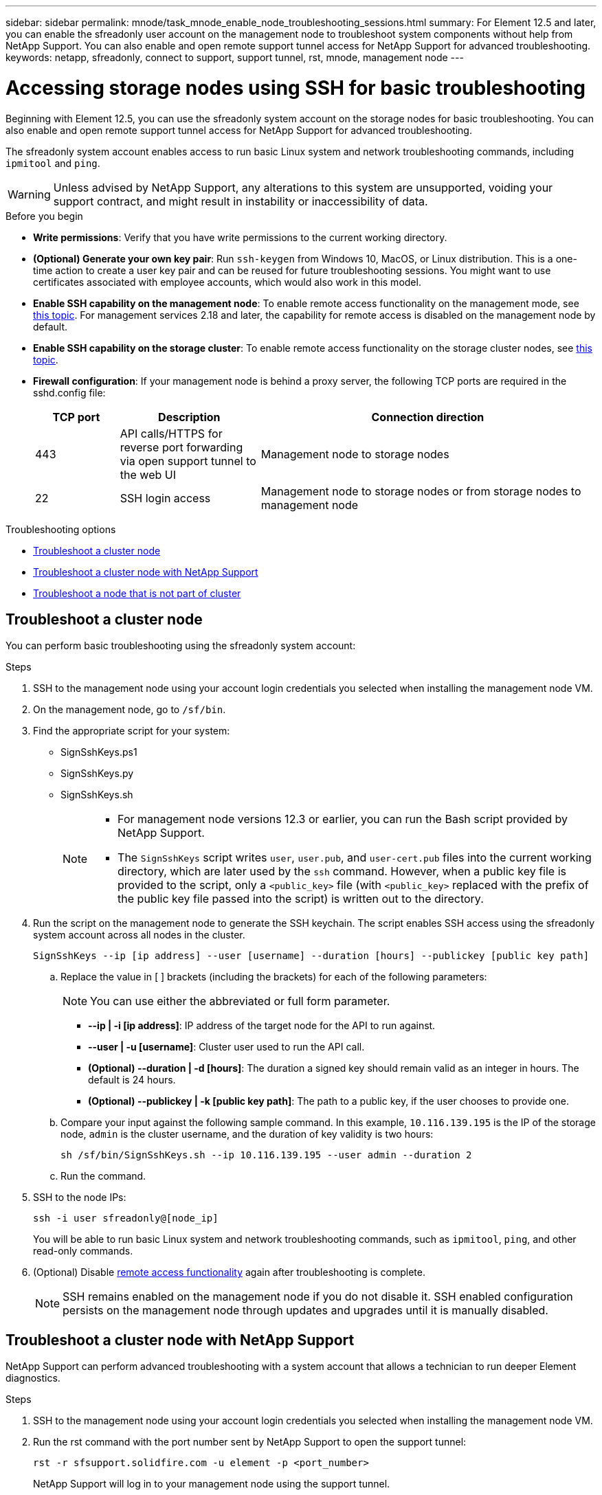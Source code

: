 ---
sidebar: sidebar
permalink: mnode/task_mnode_enable_node_troubleshooting_sessions.html
summary: For Element 12.5 and later, you can enable the sfreadonly user account on the management node to troubleshoot system components without help from NetApp Support. You can also enable and open remote support tunnel access for NetApp Support for advanced troubleshooting.
keywords: netapp, sfreadonly, connect to support, support tunnel, rst, mnode, management node
---

= Accessing storage nodes using SSH for basic troubleshooting

:hardbreaks:
:nofooter:
:icons: font
:linkattrs:
:imagesdir: ../media/

[.lead]
Beginning with Element 12.5, you can use the sfreadonly system account on the storage nodes for basic troubleshooting. You can also enable and open remote support tunnel access for NetApp Support for advanced troubleshooting.

The sfreadonly system account enables access to run basic Linux system and network troubleshooting commands, including `ipmitool` and `ping`.

WARNING: Unless advised by NetApp Support, any alterations to this system are unsupported, voiding your support contract, and might result in instability or inaccessibility of data.

.Before you begin
* *Write permissions*: Verify that you have write permissions to the current working directory.
* *(Optional) Generate your own key pair*: Run `ssh-keygen` from Windows 10, MacOS, or Linux distribution. This is a one-time action to create a user key pair and can be reused for future troubleshooting sessions. You might want to use certificates associated with employee accounts, which would also work in this model.
* *Enable SSH capability on the management node*: To enable remote access functionality on the management mode, see link:task_mnode_ssh_management.html[this topic]. For management services 2.18 and later, the capability for remote access is disabled on the management node by default.
* *Enable SSH capability on the storage cluster*: To enable remote access functionality on the storage cluster nodes, see link:https://docs.netapp.com/us-en/element-software/storage/task_system_manage_cluster_enable_and_disable_support_access.html[this topic].
* *Firewall configuration*: If your management node is behind a proxy server, the following TCP ports are required in the sshd.config file:
+
[cols=3*,options="header",cols="15,25,60"]
|===
| TCP port
| Description
| Connection direction
| 443 | API calls/HTTPS for reverse port forwarding via open support tunnel to the web UI | Management node to storage nodes
| 22 | SSH login access | Management node to storage nodes or from storage nodes to management node
|===

.Troubleshooting options
* <<Troubleshoot a cluster node>>
* <<Troubleshoot a cluster node with NetApp Support>>
* <<Troubleshoot a node that is not part of cluster>>

== Troubleshoot a cluster node

You can perform basic troubleshooting using the sfreadonly system account:

.Steps
. SSH to the management node using your account login credentials you selected when installing the management node VM.
. On the management node, go to `/sf/bin`.
. Find the appropriate script for your system:

* SignSshKeys.ps1
* SignSshKeys.py
* SignSshKeys.sh
+
[NOTE]
====
* For management node versions 12.3 or earlier, you can run the Bash script provided by NetApp Support.
* The `SignSshKeys` script writes `user`, `user.pub`, and `user-cert.pub` files into the current working directory, which are later used by the `ssh` command. However, when a public key file is provided to the script, only a `<public_key>` file (with `<public_key>` replaced with the prefix of the public key file passed into the script) is written out to the directory.
====
//Need NSS/GH/KB location for GA???

. Run the script on the management node to generate the SSH keychain. The script enables SSH access using the sfreadonly system account across all nodes in the cluster.
+
----
SignSshKeys --ip [ip address] --user [username] --duration [hours] --publickey [public key path]
----

.. Replace the value in [ ] brackets (including the brackets) for each of the following parameters:
+
NOTE: You can use either the abbreviated or full form parameter.

* *--ip | -i [ip address]*: IP address of the target node for the API to run against.

* *--user | -u [username]*: Cluster user used to run the API call.

* *(Optional) --duration | -d [hours]*: The duration a signed key should remain valid as an integer in hours. The default is 24 hours.

* *(Optional) --publickey | -k [public key path]*: The path to a public key, if the user chooses to provide one.

..  Compare your input against the following sample command. In this example, `10.116.139.195` is the IP of the storage node, `admin` is the cluster username, and the duration of key validity is two hours:
+
----
sh /sf/bin/SignSshKeys.sh --ip 10.116.139.195 --user admin --duration 2
----
.. Run the command.

. SSH to the node IPs:
+
----
ssh -i user sfreadonly@[node_ip]
----
+
You will be able to run basic Linux system and network troubleshooting commands, such as `ipmitool`, `ping`, and other read-only commands.

. (Optional) Disable link:task_mnode_ssh_management.html[remote access functionality] again after troubleshooting is complete.
+
NOTE: SSH remains enabled on the management node if you do not disable it. SSH enabled configuration persists on the management node through updates and upgrades until it is manually disabled.


== Troubleshoot a cluster node with NetApp Support

NetApp Support can perform advanced troubleshooting with a system account that allows a technician to run deeper Element diagnostics.

.Steps
. SSH to the management node using your account login credentials you selected when installing the management node VM.
. Run the rst command with the port number sent by NetApp Support to open the support tunnel:
+
`rst -r  sfsupport.solidfire.com -u element -p <port_number>`
+
NetApp Support will log in to your management node using the support tunnel.

. On the management node, go to `/sf/bin`.
. Find the appropriate script for your system:

* SignSshKeys.ps1
* SignSshKeys.py
* SignSshKeys.sh
+
[NOTE]
====
* For management node versions 12.3 or earlier, you can run the Bash script provided by NetApp Support.
* The `SignSshKeys` script writes `user`, `user.pub`, and `user-cert.pub` files into the current working directory, which are later used by the `ssh` command. However, when a public key file is provided to the script, only a `<public_key>` file (with `<public_key>` replaced with the prefix of the public key file passed into the script) is written out to the directory.
====
//Need NSS/GH/KB location for GA???
. Run the script to generate the SSH keychain with the `--sfadmin` flag. The script enables SSH across all nodes.
+
----
SignSshKeys --ip [ip address] --user [username] --duration [hours] --sfadmin
----
+
[NOTE]
====
To SSH as `--sfadmin` to a clustered node, you must generate the SSH keychain using a `--user` with `supportAdmin` access on the cluster.

To configure `supportAdmin` access for cluster administrator accounts, you can use the Element UI or APIs:

* link:../storage/concept_system_manage_manage_cluster_administrator_users.html#view-cluster-admin-details[Configure "supportAdmin" access using the Element UI]
* Configure `supportAdmin` access by using APIs and adding `"supportAdmin"` as the `"access"` type in the API request:
** link:../api/reference_element_api_addclusteradmin.html[Configure "supportAdmin" access for a new account]
** link:../api/reference_element_api_modifyclusteradmin.html[Configure "supportAdmin" access for an existing account]
+
To get the `clusterAdminID`, you can use the link:../api/reference_element_api_listclusteradmins.html[ListClusterAdmins] API.

To add `supportAdmin` access, you must have cluster administrator or administrator privileges.
====

.. Replace the value in [ ] brackets (including the brackets) for each of the following parameters:
+
NOTE: You can use either the abbreviated or full form parameter.

* *--ip | -i [ip address]*: IP address of the target node for the API to run against.

* *--user | -u [username]*: Cluster user used to run the API call.

* *(Optional) --duration | -d [hours]*: The duration a signed key should remain valid as an integer in hours. The default is 24 hours.

.. Compare your input against the following sample command. In this example, `192.168.0.1` is the IP of the storage node, `admin` is the cluster username, duration of key validity is two hours, and `--sfadmin` allows NetApp Support node access for troubleshooting:
+
----
sh /sf/bin/SignSshKeys.sh --ip 192.168.0.1 --user admin --duration 2 --sfadmin
----

.. Run the command.
. SSH to the node IPs:
+
----
ssh -i user sfadmin@[node_ip]
----

. To close the remote support tunnel, enter the following:
+
`rst --killall`

. (Optional) Disable link:task_mnode_ssh_management.html[remote access functionality] again after troubleshooting is complete.
+
NOTE: SSH remains enabled on the management node if you do not disable it. SSH enabled configuration persists on the management node through updates and upgrades until it is manually disabled.


== Troubleshoot a node that is not part of cluster
You can perform basic troubleshooting of a node that has not yet been added to a cluster. You can use the sfreadonly system account for this purpose with or without the help of NetApp Support. If you have a management node set up, you can use it for SSH and run the script provided for this task.

. From a Windows, Linux, or Mac machine that has an SSH client installed, run the appropriate script for your system provided by NetApp Support.
//Need NSS/GH/KB location for GA???
. SSH to the node IP:
+
----
ssh -i user sfreadonly@[node_ip]
----

. (Optional) Disable link:task_mnode_ssh_management.html[remote access functionality] again after troubleshooting is complete.
+
NOTE: SSH remains enabled on the management node if you do not disable it. SSH enabled configuration persists on the management node through updates and upgrades until it is manually disabled.

[discrete]
== Find more information
* https://docs.netapp.com/us-en/vcp/index.html[NetApp Element Plug-in for vCenter Server^]
* https://www.netapp.com/hybrid-cloud/hci-documentation/[NetApp HCI Resources Page^]
